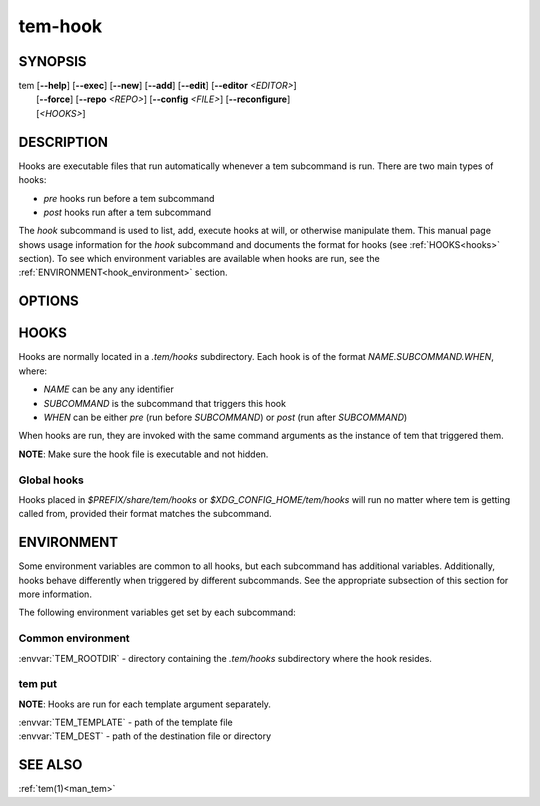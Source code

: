 .. _man_tem_hook:

========
tem-hook
========

SYNOPSIS
========

.. raw:: html

   <center><pre><code class="no-decor">

|  tem [**--help**] [**--exec**] [**--new**] [**--add**] [**--edit**] [**--editor** *<EDITOR>*]
|      [**--force**] [**--repo** *<REPO>*] [**--config** *<FILE>*] [**--reconfigure**]
|      [*<HOOKS>*]

.. raw:: html

   </code></pre></center>

DESCRIPTION
===========

Hooks are executable files that run automatically whenever a tem subcommand is
run. There are two main types of hooks:

- `pre` hooks run before a tem subcommand
- `post` hooks run after a tem subcommand

The `hook` subcommand is used to list, add, execute hooks at will, or otherwise
manipulate them.  This manual page shows usage information for the `hook`
subcommand and documents the format for hooks (see :ref:`HOOKS<hooks>` section).
To see which environment variables are available when hooks are run, see the
:ref:`ENVIRONMENT<hook_environment>` section.

OPTIONS
=======

.. program:: hook

.. option:: -h, --help

   Prints the synopsis, available subcommands and options.

.. option:: -x, --exec

   Manually execute specified `HOOKS`.

.. option:: -n, --new

   Create new hooks under the `.tem/hooks` directory.

.. option:: -a, --add

   Add existing files as hooks to the `.tem/hooks` directory.

.. option:: -l, --list

   List hooks. If `<HOOKS>` are specified, only matching hooks will be
   listed, otherwise all hooks will be listed.

.. option:: -e, --edit

   Open files for editing.

.. option:: -E <EDITOR>, --editor=<EDITOR>

   Same as :option:`--edit<hook --edit>` but uses `<EDITOR>` instead of the default editor.

.. _hooks:

HOOKS
=====

Hooks are normally located in a `.tem/hooks` subdirectory. Each hook is of the
format `NAME.SUBCOMMAND.WHEN`, where:

- `NAME` can be any any identifier
- `SUBCOMMAND` is the subcommand that triggers this hook
- `WHEN` can be either `pre` (run before `SUBCOMMAND`) or `post` (run after
  `SUBCOMMAND`)

When hooks are run, they are invoked with the same command arguments as the
instance of tem that triggered them.

**NOTE**: Make sure the hook file is executable and not hidden.

Global hooks
------------

Hooks placed in `$PREFIX/share/tem/hooks` or `$XDG_CONFIG_HOME/tem/hooks` will
run no matter where tem is getting called from, provided their format matches
the subcommand.

.. _hook_environment:

ENVIRONMENT
===========

Some environment variables are common to all hooks, but each subcommand has
additional variables. Additionally, hooks behave differently when triggered by
different subcommands. See the appropriate subsection of this section for more
information.

The following environment variables get set by each subcommand:

Common environment
------------------

:envvar:`TEM_ROOTDIR` - directory containing the `.tem/hooks` subdirectory
where the hook resides.

tem put
-------

**NOTE**: Hooks are run for each template argument separately.

| :envvar:`TEM_TEMPLATE` - path of the template file
| :envvar:`TEM_DEST` - path of the destination file or directory

SEE ALSO
========

:ref:`tem(1)<man_tem>`
